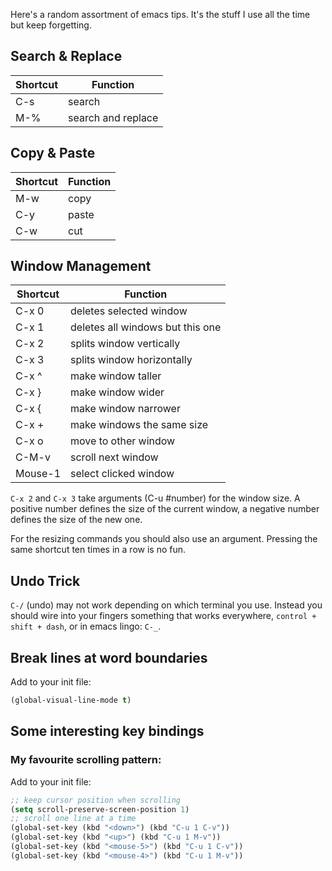 Here's a random assortment of emacs tips. It's the stuff I use all the time but keep forgetting.

** Search & Replace

|----------|--------------------|
| Shortcut | Function           |
|----------|--------------------|
| C-s      | search             |
| M-%      | search and replace |
|----------|--------------------|

** Copy & Paste

|----------|----------|
| Shortcut | Function |
|----------|----------|
| M-w      | copy     |
| C-y      | paste    |
| C-w      | cut      |
|----------|----------|

** Window Management

|----------|----------------------------------|
| Shortcut | Function                         |
|----------|----------------------------------|
| C-x 0    | deletes selected window          |
| C-x 1    | deletes all windows but this one |
| C-x 2    | splits window vertically         |
| C-x 3    | splits window horizontally       |
|----------|----------------------------------|
| C-x ^    | make window taller               |
| C-x }    | make window wider                |
| C-x {    | make window narrower             |
| C-x +    | make windows the same size       |
|----------|----------------------------------|
| C-x o    | move to other window             |
| C-M-v    | scroll next window               |
| Mouse-1  | select clicked window            |
|----------|----------------------------------|

~C-x 2~ and ~C-x 3~ take arguments (C-u #number) for the window size. A positive number defines the size of the current window, a negative number defines the size of the new one.

For the resizing commands you should also use an argument. Pressing the same shortcut ten times in a row is no fun.

** Undo Trick

~C-/~ (undo) may not work depending on which terminal you use. Instead you should wire into your fingers something that works everywhere, ~control + shift + dash~, or in emacs lingo: ~C-_~.

** Break lines at word boundaries

Add to your init file:

#+BEGIN_SRC emacs-lisp
(global-visual-line-mode t)
#+END_SRC

** Some interesting key bindings

*** My favourite scrolling pattern:

Add to your init file:

#+BEGIN_SRC emacs-lisp
;; keep cursor position when scrolling
(setq scroll-preserve-screen-position 1)
;; scroll one line at a time
(global-set-key (kbd "<down>") (kbd "C-u 1 C-v"))
(global-set-key (kbd "<up>") (kbd "C-u 1 M-v"))
(global-set-key (kbd "<mouse-5>") (kbd "C-u 1 C-v"))
(global-set-key (kbd "<mouse-4>") (kbd "C-u 1 M-v"))
#+END_SRC
